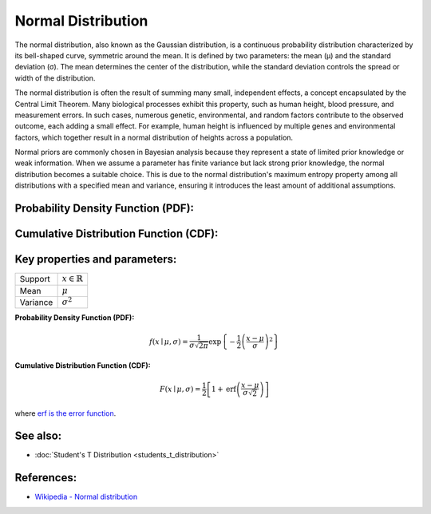 Normal Distribution
===================

The normal distribution, also known as the Gaussian distribution, is a continuous probability distribution characterized by its bell-shaped curve, symmetric around the mean. It is defined by two parameters: the mean (μ) and the standard deviation (σ). The mean determines the center of the distribution, while the standard deviation controls the spread or width of the distribution.

The normal distribution is often the result of summing many small, independent effects, a concept encapsulated by the Central Limit Theorem. Many biological processes exhibit this property, such as human height, blood pressure, and measurement errors. In such cases, numerous genetic, environmental, and random factors contribute to the observed outcome, each adding a small effect. For example, human height is influenced by multiple genes and environmental factors, which together result in a normal distribution of heights across a population.

Normal priors are commonly chosen in Bayesian analysis because they represent a state of limited prior knowledge or weak information. When we assume a parameter has finite variance but lack strong prior knowledge, the normal distribution becomes a suitable choice. This is due to the normal distribution's maximum entropy property among all distributions with a specified mean and variance, ensuring it introduces the least amount of additional assumptions. 

Probability Density Function (PDF):
____________________________________________________

.. image:: normal_pdf.png
   :alt: Normal Distribution PDF

Cumulative Distribution Function (CDF):
____________________________________________________

.. image:: normal_cdf.png
   :alt: Normal Distribution CDF

Key properties and parameters:
____________________________________________________

========  ==========================================
Support   :math:`x \in \mathbb{R}`
Mean      :math:`\mu`
Variance  :math:`\sigma^2`
========  ==========================================

**Probability Density Function (PDF):**

.. math::

    f(x \mid \mu, \sigma) =
    \frac{1}{\sigma \sqrt{2\pi}}
    \exp\left\{ -\frac{1}{2} \left(\frac{x-\mu}{\sigma}\right)^2 \right\}

**Cumulative Distribution Function (CDF):**

.. math::

    F(x \mid \mu, \sigma) =
    \frac{1}{2} \left[ 1 + \text{erf} \left( \frac{x - \mu}{\sigma \sqrt{2}} \right) \right]

where `erf is the error function <https://en.wikipedia.org/wiki/Error_function>`_.

See also:
____________________________________________________

- :doc:`Student's T Distribution <students_t_distribution>`

References:
____________________________________________________

- `Wikipedia - Normal distribution <https://en.wikipedia.org/wiki/Normal_distribution>`_